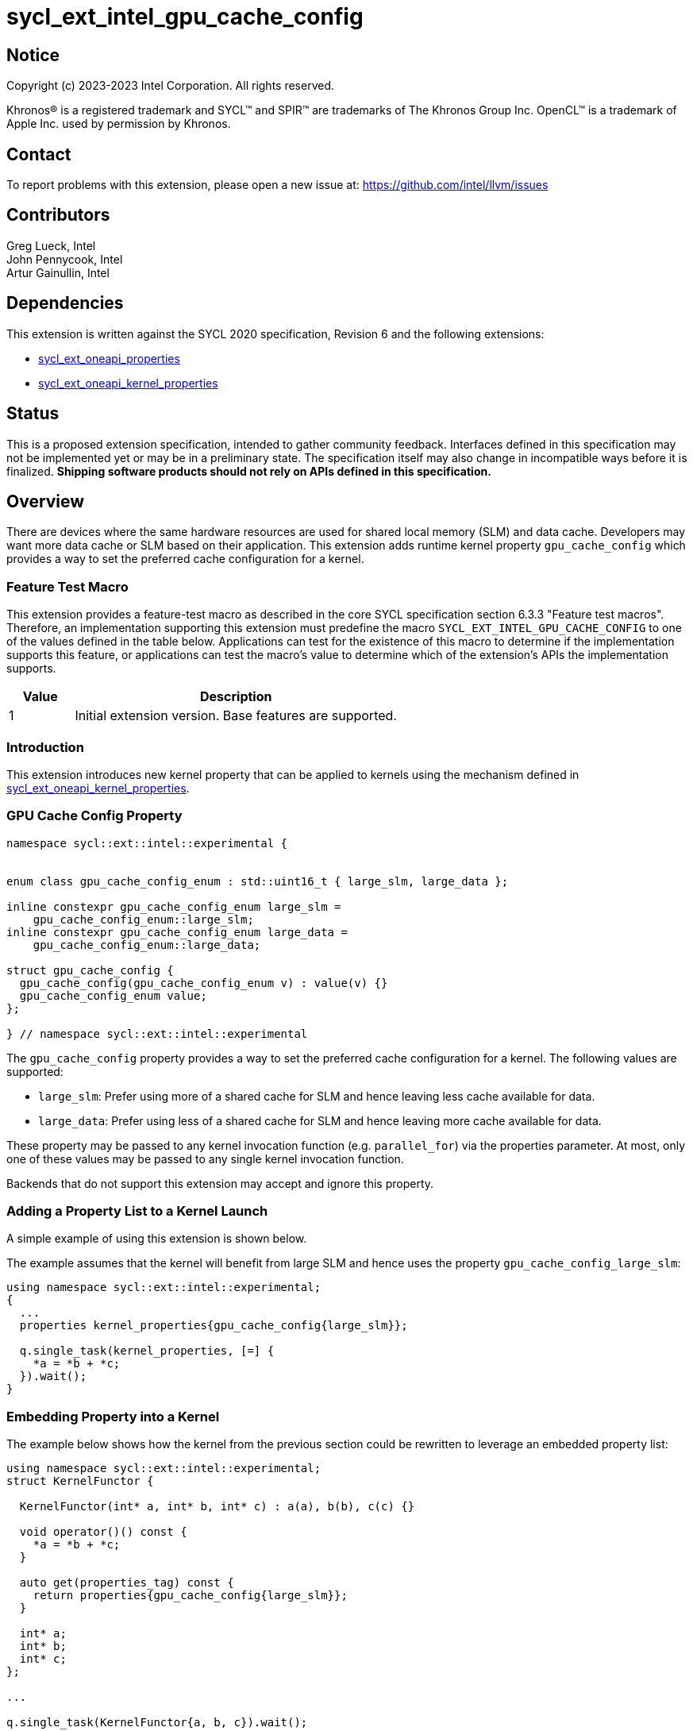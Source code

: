 = sycl_ext_intel_gpu_cache_config
:source-highlighter: coderay
:coderay-linenums-mode: table

// This section needs to be after the document title.
:doctype: book
:toc2:
:toc: left
:encoding: utf-8
:lang: en

:blank: pass:[ +]

// Set the default source code type in this document to C++,
// for syntax highlighting purposes.  This is needed because
// docbook uses c++ and html5 uses cpp.
:language: {basebackend@docbook:c++:cpp}

== Notice

[%hardbreaks]
Copyright (c) 2023-2023 Intel Corporation.  All rights reserved.

Khronos(R) is a registered trademark and SYCL(TM) and SPIR(TM) are trademarks
of The Khronos Group Inc.  OpenCL(TM) is a trademark of Apple Inc. used by
permission by Khronos.

== Contact

To report problems with this extension, please open a new issue at:
https://github.com/intel/llvm/issues

== Contributors

Greg Lueck, Intel +
John Pennycook, Intel +
Artur Gainullin, Intel

== Dependencies

This extension is written against the SYCL 2020 specification, Revision 6 and
the following extensions:

- link:../experimental/sycl_ext_oneapi_properties.asciidoc[sycl_ext_oneapi_properties]
- link:sycl_ext_oneapi_kernel_properties.asciidoc[sycl_ext_oneapi_kernel_properties]

== Status

This is a proposed extension specification, intended to gather community
feedback. Interfaces defined in this specification may not be implemented yet
or may be in a preliminary state. The specification itself may also change in
incompatible ways before it is finalized. *Shipping software products should not
rely on APIs defined in this specification.*

== Overview

There are devices where the same hardware resources are used for shared local
memory (SLM) and data cache. Developers may want more data cache or SLM based
on their application. This extension adds runtime kernel property `gpu_cache_config`
which provides a way to set the preferred cache configuration for a kernel.

=== Feature Test Macro

This extension provides a feature-test macro as described in the core SYCL
specification section 6.3.3 "Feature test macros".  Therefore, an
implementation supporting this extension must predefine the macro
`SYCL_EXT_INTEL_GPU_CACHE_CONFIG` to one of the values defined
in the table below.  Applications can test for the existence of this macro to
determine if the implementation supports this feature, or applications can test
the macro's value to determine which of the extension's APIs the implementation
supports.

[%header,cols="1,5"]
|===
|Value |Description
|1     |Initial extension version.  Base features are supported.
|===

=== Introduction

This extension introduces new kernel property that can be applied to kernels
using the mechanism defined in link:sycl_ext_oneapi_kernel_properties.asciidoc[sycl_ext_oneapi_kernel_properties].

=== GPU Cache Config Property

```c++
namespace sycl::ext::intel::experimental {


enum class gpu_cache_config_enum : std::uint16_t { large_slm, large_data };

inline constexpr gpu_cache_config_enum large_slm =
    gpu_cache_config_enum::large_slm;
inline constexpr gpu_cache_config_enum large_data =
    gpu_cache_config_enum::large_data;

struct gpu_cache_config {
  gpu_cache_config(gpu_cache_config_enum v) : value(v) {}
  gpu_cache_config_enum value;
};

} // namespace sycl::ext::intel::experimental
```

The `gpu_cache_config` property provides a way to set the preferred cache
configuration for a kernel. The following values are supported:

 * `large_slm`: Prefer using more of a shared cache for
    SLM and hence leaving less cache available for data.

 * `large_data`: Prefer using less of a shared cache for SLM and
    hence leaving more cache available for data.

These property may be passed to any kernel invocation function (e.g.
`parallel_for`) via the properties parameter.  At most, only one of these
values may be passed to any single kernel invocation function.

Backends that do not support this extension may accept and ignore this
property.

=== Adding a Property List to a Kernel Launch

A simple example of using this extension  is shown below.

The example assumes that the kernel will benefit from large SLM and hence uses the property
`gpu_cache_config_large_slm`:

```c++
using namespace sycl::ext::intel::experimental;
{
  ...
  properties kernel_properties{gpu_cache_config{large_slm}};

  q.single_task(kernel_properties, [=] {
    *a = *b + *c;
  }).wait();
}
```

=== Embedding Property into a Kernel

The example below shows how the kernel from the previous section could be
rewritten to leverage an embedded property list:

```c++
using namespace sycl::ext::intel::experimental;
struct KernelFunctor {

  KernelFunctor(int* a, int* b, int* c) : a(a), b(b), c(c) {}

  void operator()() const {
    *a = *b + *c;
  }

  auto get(properties_tag) const {
    return properties{gpu_cache_config{large_slm}};
  }

  int* a;
  int* b;
  int* c;
};

...

q.single_task(KernelFunctor{a, b, c}).wait();
```

== Revision History

[cols="5,15,15,70"]
[grid="rows"]
[options="header"]
|========================================
|Rev|Date|Author|Changes
|1|2022-03-01|Artur Gainullin|*Initial public working draft*
|========================================
